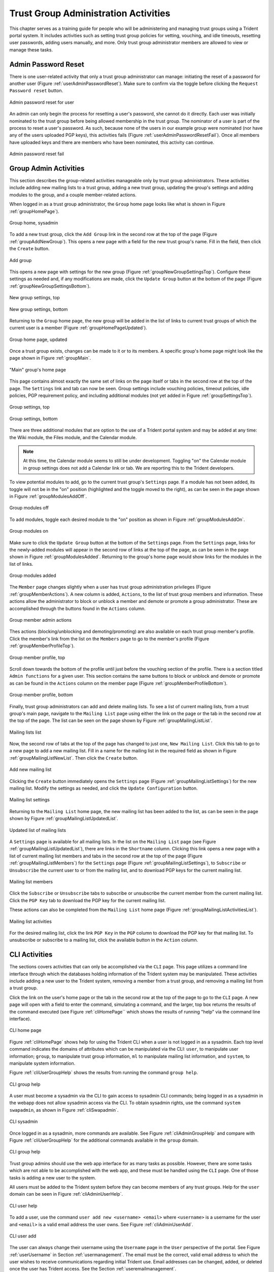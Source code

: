 .. _grouplifecycle:

Trust Group Administration Activities
=====================================

This chapter serves as a training guide for people who will
be administering and managing trust groups using a Trident
portal system.  It includes activities such as setting
trust group policies for vetting, vouching, and idle
timeouts, resetting user passwords, adding users manually,
and more. Only trust group administrator members are allowed
to view or manage these tasks.


.. _adminuseractivities:

Admin Password Reset
~~~~~~~~~~~~~~~~~~~~

There is one user-related activity that only a trust group
administrator can manage: initiating the reset of a password
for another user (Figure :ref:`userAdminPasswordReset`). Make sure
to confirm via the toggle before clicking the ``Request
Password reset`` button.

.. _userAdminPasswordReset:

.. figure:: images/trident/user-admin-shots/user-admin-password-reset-1.png
       :width: 85%
       :align: center

       Admin password reset for user

..

An admin can only begin the process for resetting a user's
password, she cannot do it directly. Each user was initially
nominated to the trust group before being allowed membership
in the trust group. The nominator of a user is part of the
process to reset a user's password. As such, because none of
the users in our example group were nominated (nor have any
of the users uploaded PGP keys), this activities fails
(Figure :ref:`userAdminPasswordResetFail`). Once all members have
uploaded keys and there are members who have been nominated,
this activity can continue.

.. _userAdminPasswordResetFail:

.. figure:: images/trident/user-admin-shots/user-admin-password-reset-2.png
       :width: 85%
       :align: center

       Admin password reset fail

..

.. todo::

    Get PGP keys uploaded and add a member through
    nomination so this activity can be fully documented?

..


.. _groupadminactivities:

Group Admin Activities
~~~~~~~~~~~~~~~~~~~~~~

This section describes the group-related activities
manageable only by trust group administrators. These
activities include adding new mailing lists to a trust
group, adding a new trust group, updating the group's
settings and adding modules to the group, and a couple
member-related actions.

When logged in as a trust group administrator, the ``Group``
home page looks like what is shown in Figure :ref:`groupHomePage`).

.. _groupHomePage:

.. figure:: images/trident/group-admin-shots/group-home-page.png
       :width: 85%
       :align: center

       Group home, sysadmin

..

To add a new trust group, click the ``Add Group`` link in
the second row at the top of the page
(Figure :ref:`groupAddNewGroup`). This opens a new page with a field
for the new trust group's name. Fill in the field, then click
the ``Create`` button.

.. _groupAddNewGroup:

.. figure:: images/trident/group-admin-shots/group-add.png
       :width: 85%
       :align: center

       Add group

..

This opens a new page with settings for the new group
(Figure :ref:`groupNewGroupSettingsTop`). Configure these settings
as needed and, if any modifications are made, click the
``Update Group`` button at the bottom of the page
(Figure :ref:`groupNewGroupSettingsBottom`).

.. _groupNewGroupSettingsTop:

.. figure:: images/trident/group-admin-shots/group-add-settings-1.png
       :width: 85%
       :align: center

       New group settings, top

..

.. _groupNewGroupSettingsBottom:

.. figure:: images/trident/group-admin-shots/group-add-settings-2.png
       :width: 85%
       :align: center

       New group settings, bottom

..

Returning to the ``Group`` home page, the new group will be
added in the list of links to current trust groups of which
the current user is a member (Figure :ref:`groupHomePageUpdated`).

.. _groupHomePageUpdated:

.. figure:: images/trident/group-admin-shots/group-home-page-updated.png
       :width: 85%
       :align: center

       Group home page, updated

..

Once a trust group exists, changes can be made to it or to
its members. A specific group's home page might look like
the page shown in Figure :ref:`groupMain`.

.. _groupMain:

.. figure:: images/trident/group-admin-shots/group-main.png
       :width: 85%
       :align: center

       "Main" group's home page

..

This page contains almost exactly the same set of links on
the page itself or tabs in the second row at the top of the
page. The ``Settings`` link and tab can now be seen. Group
settings include vouching policies, timeout policies, idle
policies, PGP requirement policy, and including additional
modules (not yet added in Figure :ref:`groupSettingsTop`).

.. _groupSettingsTop:

.. figure:: images/trident/group-admin-shots/group-settings-1.png
       :width: 85%
       :align: center

       Group settings, top

..

.. _groupSettingsBottom:

.. figure:: images/trident/group-admin-shots/group-settings-2.png
       :width: 85%
       :align: center

       Group settings, bottom

..

There are three additional modules that are option to the
use of a Trident portal system and may be added at any time:
the Wiki module, the Files module, and the Calendar module.

.. note::

    At this time, the Calendar module seems to still be
    under development. Toggling "on" the Calendar module in
    group settings does not add a Calendar link or tab. We
    are reporting this to the Trident developers.

..

To view potential modules to add, go to the current trust
group's ``Settings`` page. If a module has not been added,
its toggle will not be in the "on" position (highlighted and
the toggle moved to the right), as can be seen in the page
shown in Figure :ref:`groupModulesAddOff`.

.. _groupModulesAddOff:

.. figure:: images/trident/group-admin-shots/group-modules-add-1.png
       :width: 85%
       :align: center

       Group modules off

..

To add modules, toggle each desired module to the "on"
position as shown in Figure :ref:`groupModulesAddOn`.

.. _groupModulesAddOn:

.. figure:: images/trident/group-admin-shots/group-modules-add-2.png
       :width: 85%
       :align: center

       Group modules on

..

Make sure to click the ``Update Group`` button at the bottom
of the ``Settings`` page. From the ``Settings`` page, links
for the newly-added modules will appear in the second row of
links at the top of the page, as can be seen in the page
shown in Figure :ref:`groupModulesAdded`. Returning to the
group's home page would show links for the modules in the
list of links.

.. _groupModulesAdded:

.. figure:: images/trident/group-admin-shots/group-modules-added.png
       :width: 85%
       :align: center

       Group modules added

..

The ``Member`` page changes slightly when a user has trust
group administration privileges (Figure
:ref:`groupMemberActions`). A new column is added,
``Actions``, to the list of trust group members and
information. These actions allow the administrator to block
or unblock a member and demote or promote a group
administrator. These are accomplished through the buttons
found in the ``Actions`` column.

.. _groupMemberActions:

.. figure:: images/trident/group-admin-shots/group-members-list-actions.png
       :width: 85%
       :align: center

       Group member admin actions

..

Thes actions (blocking/unblocking and demoting/promoting)
are also available on each trust group member's profile.
Click the member's link from the list on the ``Members`` page
to go to the member's profile (Figure
:ref:`groupMemberProfileTop`).

.. _groupMemberProfileTop:

.. figure:: images/trident/group-admin-shots/group-member-profile-1.png
       :width: 85%
       :align: center

       Group member profile, top

..

Scroll down towards the bottom of the profile until just
before the vouching section of the profile. There is a
section titled ``Admin functions`` for a given user. This
section contains the same buttons to block or unblock and
demote or promote as can be found in the ``Actions`` column
on the member page (Figure :ref:`groupMemberProfileBottom`).

.. _groupMemberProfileBottom:

.. figure:: images/trident/group-admin-shots/group-member-profile-2.png
       :width: 85%
       :align: center

       Group member profile, bottom

..

Finally, trust group administrators can add and delete mailing
lists. To see a list of current mailing lists, from a trust
group's main page, navigate to the ``Mailing List`` page
using either the link on the page or the tab in the second
row at the top of the page. The list can be seen on the page
shown by Figure :ref:`groupMailingListList`.

.. _groupMailingListList:

.. figure:: images/trident/group-admin-shots/group-mailing-list-list.png
       :width: 85%
       :align: center

       Mailing lists list

..

Now, the second row of tabs at the top of the page has
changed to just one, ``New Mailing List``. Click this tab to
go to a new page to add a new mailing list. Fill in a name
for the mailing list in the required field as shown in
Figure :ref:`groupMailingListNewList`. Then click the
``Create`` button.

.. _groupMailingListNewList:

.. figure:: images/trident/group-admin-shots/group-mailing-list-new-1.png
       :width: 85%
       :align: center

       Add new mailing list

..

Clicking the ``Create`` button immediately opens the
``Settings`` page (Figure :ref:`groupMailingListSettings`)
for the new mailing list. Modify the settings as needed, and
click the ``Update Configuration`` button.

.. _groupMailingListSettings:

.. figure:: images/trident/group-admin-shots/group-mailing-list-new-2.png
       :width: 85%
       :align: center

       Mailing list settings

..

Returning to the ``Mailing List`` home page, the new mailing
list has been added to the list, as can be seen in the page
shown by Figure :ref:`groupMailingListUpdatedList`.

.. _groupMailingListUpdatedList:

.. figure:: images/trident/group-admin-shots/group-mailing-list-updated-list.png
       :width: 85%
       :align: center

       Updated list of mailing lists

..

A ``Settings`` page is available for all mailing lists.
In the list on the ``Mailing List`` page (see Figure
:ref:`groupMailingListUpdatedList`), there are links in
the ``Shortname`` column. Clicking this link opens a new page
with a list of current mailing list members and tabs in the
second row at the top of the page (Figure
:ref:`groupMailingListMembers`) for the ``Settings`` page
(Figure :ref:`groupMailingListSettings`), to ``Subscribe``
or ``Unsubscribe`` the current user to or from the mailing
list, and to download PGP keys for the current mailing list.

.. _groupMailingListMembers:

.. figure:: images/trident/group-admin-shots/group-mailing-list-members.png
       :width: 85%
       :align: center

       Mailing list members

..

Click the ``Subscribe`` or ``Unsubscribe`` tabs to subscribe
or unsubscribe the current member from the current mailing
list. Click the ``PGP Key`` tab to download the PGP key for
the current mailing list.

These actions can also be completed from the ``Mailing
List`` home page (Figure :ref:`groupMailingListActivitiesList`).

.. _groupMailingListActivitiesList:

.. figure:: images/trident/group-admin-shots/group-mailing-list-activities-list.png
       :width: 85%
       :align: center

       Mailing list activities

..

For the desired mailing list, click the link ``PGP Key`` in
the ``PGP`` column to download the PGP key for that mailing
list. To unsubscribe or subscribe to a mailing list, click
the available button in the ``Action``
column.


.. _cliactivities:

CLI Activities
~~~~~~~~~~~~~~

The sections covers activities that can only be accomplished
via the ``CLI`` page. This page utilizes a command line
interface through which the databases holding information of
the Trident system may be manipulated. These activities
include adding a new user to the Trident system, removing a
member from a trust group, and removing a mailing list from
a trust group.

Click the link on the user's home page or the tab in the
second row at the top of the page to go to the ``CLI`` page.
A new page will open with a field to enter the command,
simulating a command, and the larger, top box returns the
results of the command executed (see Figure
:ref:`cliHomePage`` which shows the results of running
"help" via the command line interface).

.. _cliHomePage:

.. figure:: images/trident/cli-shots/cli-user-help.png
       :width: 85%
       :align: center

       CLI home page

..

Figure :ref:`cliHomePage` shows help for using the Trident
CLI when a user is not logged in as a sysadmin. Each top
level command indicates the domains of attributes which can
be manipulated via the CLI: ``user``, to manipulate user
information; ``group``, to manipulate trust group
information, ``ml`` to manipulate mailing list information,
and ``system``, to manipulate system information.

Figure :ref:`cliUserGroupHelp` shows the results from
running the command ``group help``.

.. _cliUserGroupHelp:

.. figure:: images/trident/cli-shots/cli-user-group-help.png
       :width: 85%
       :align: center

       CLI group help

..

A user must become a sysadmin via the CLI to gain access to
sysadmin CLI commands; being logged in as a sysadmin in the
webapp does not allow sysadmin access via the CLI. To obtain
sysadmin rights, use the command ``system swapadmin``, as
shown in Figure :ref:`cliSwapadmin`.

.. _cliSwapadmin:

.. figure:: images/trident/cli-shots/cli-admin-swapadmin.png
       :width: 85%
       :align: center

       CLI sysadmin

..

Once logged in as a sysadmin, more commands are available.
See Figure :ref:`cliAdminGroupHelp` and compare with Figure
:ref:`cliUserGroupHelp` for the additional commands
available in the ``group`` domain.

.. _cliAdminGroupHelp:

.. figure:: images/trident/cli-shots/cli-admin-group-help.png
       :width: 85%
       :align: center

       CLI group help

..

Trust group admins should use the web app interface for as
many tasks as possible. However, there are some tasks which
are not able to be accomplished with the web app, and these
must be handled using the ``CLI`` page. One of those tasks
is adding a new user to the system.

All users must be added to the Trident system before they
can become members of any trust groups. Help for the
``user`` domain can be seen in Figure
:ref:`cliAdminUserHelp`.

.. _cliAdminUserHelp:

.. figure:: images/trident/cli-shots/cli-admin-user-help.png
       :width: 85%
       :align: center

       CLI user help

..

To add a user, use the command ``user add new <username>
<email>`` where ``<username>`` is a username for the user
and ``<email>`` is a valid email address the user owns. See
Figure :ref:`cliAdminUserAdd`.

.. _cliAdminUserAdd:

.. figure:: images/trident/cli-shots/cli-admin-user-add.png
       :width: 85%
       :align: center

       CLI user add

..

The user can always change their username using the
``Username`` page in the ``User`` perspective of the portal.
See Figure :ref:`userUsername` in Section
:ref:`usermanagement`. The email must be the correct, valid
email address to which the user wishes to receive communications
regarding initial Trident use. Email addresses can be
changed, added, or deleted once the user has Trident access.
See the Section :ref:`useremailmanagement`.

Additionally, a trust group admin must set the user's
initial password. The user can change their password via the
``Password`` page in the ``User`` perspective (see Section
:ref:`userpasswordchange``). The initial password must be
set by the administrator and then passed along to the user
either through out-of-band means or via an encrypted
message.

To set a user's password via the CLI, use the command ``user
password set portal <username> <password>`` in the field
simulating the command line on the ``CLI`` page (Figure
:ref:`cliAdminPasswordSet`).

.. _cliAdminPasswordSet:

.. figure:: images/trident/cli-shots/cli-admin-new-user-password.png
       :width: 85%
       :align: center

       CLI set password

..

The user will now show up in a trust group administrator's
list of users found on the ``User`` home page (see Figure
:ref:`cliAdminNewUserList`). The user does not yet exist in
the trust group. For the user to become a member of the
trust group, follow the trust group's policies for becoming
a member (nomination, vouches, etc.).

.. _cliAdminNewUserList:

.. figure:: images/trident/cli-shots/cli-admin-new-user-list.png
       :width: 85%
       :align: center

       New user list

..

There are instances where a user must be removed from a
trust group. Members can be ``blocked`` via the web
application's ``Group`` perspective (see Figure
:ref:`groupMemberActions` in Section
:ref:`groupadminactivities`). This does not remove a member
completely from the trust group, nor does it remove a member
as a user from the Trident system itself. These actions must
be taken via the CLI.

To remove a member from a trust group, use the command
``group member remove <group> <username>`` in the field
simulating the command line, where ``<group>`` is the trust
group from which the user should be removed and ``<username>``
is the username for the user (Figure
:ref:`cliAdminRemoveMember`).

.. _cliAdminRemoveMember:

.. figure:: images/trident/cli-shots/cli-admin-group-member-remove.png
       :width: 85%
       :align: center

       CLI remove member

..

To remove a user from the Trident system, use the command
``user delete <username>`` (Figure
:ref:`cliAdminRemoveUser`).

.. _cliAdminRemoveUser:

.. figure:: images/trident/cli-shots/cli-admin-user-remove.png
       :width: 85%
       :align: center

       CLI remove user

..

Finally, trust group administrators are responsible for
the group's mailing lists. Sometimes, lists must be deleted.
There is no way to remove a list via the web application
``Mailing List`` home page (see Figure
:ref:`groupMailingListList` in Section
:ref:`groupadminactivities`). Thus, the removal must be
accomplished via the CLI.

To see what subcommands are available in the ``ml`` domain,
use the command ``ml help`` (Figure
:ref:`cliAdminMailingListHelp``).

.. _cliAdminMailingListHelp:

.. figure:: images/trident/cli-shots/cli-admin-mailing-list-remove-1.png
       :width: 85%
       :align: center

       CLI ml help

..

To see a current list of available mailing lists, use the
command ``ml list <group>`` where ``<group>`` is the name of
the trust group from which to list available mailing lists
(Figure :ref:`cliAdminMailingListList`).

.. _cliAdminMailingListList:

.. figure:: images/trident/cli-shots/cli-admin-mailing-list-remove-2.png
       :width: 85%
       :align: center

       CLI ml group list

..

To remove a mailing list, use the command ``ml remove
<group> <ml>`` where ``<group>`` is the trust group from
which the mailing list is to be removed and ``<ml>`` is the
name of the mailing list to be removed (Figure
:ref:`cliAdminMailingListRemove`).

.. _cliAdminMailingListRemove:

.. figure:: images/trident/cli-shots/cli-admin-mailing-list-remove-3.png
       :width: 85%
       :align: center

       CLI ml remove list

..

The list of mailing lists on the web app's ``Mailing List``
home page will then be updated (Figure
:ref:`cliAdminMailingListUpdate`).

.. _cliAdminMailingListUpdate:

.. figure:: images/trident/cli-shots/cli-admin-mailing-list-remove-4.png
       :width: 85%
       :align: center

       Mailing list list updated

..

PGP keys are also manageable via the CLI's ``ml`` domain.
If PGP keys for a mailing list are compromised for some
reason, they need to be regenerated. Trust group
administrators can retrieve both public and secret PGP keys,
as well as regenerate new ones. See Figure
:ref:`cliAdminMailingListHelp` to see the ``ml`` subcommands
and the necessary parameters. Trust group admins should then
notify all members of the change of keys so the members can
go retrieve the new keys (see Section
:ref:`userpgpkeymanagement`).

This concludes the activities manageable by a trust group
administrator. To see tasks for regular members of trust
groups or for system administrators, please see the other
chapters in this document (Section :ref:`memberlifecycle`
and Section :ref:`systemadministration`, respectively).
